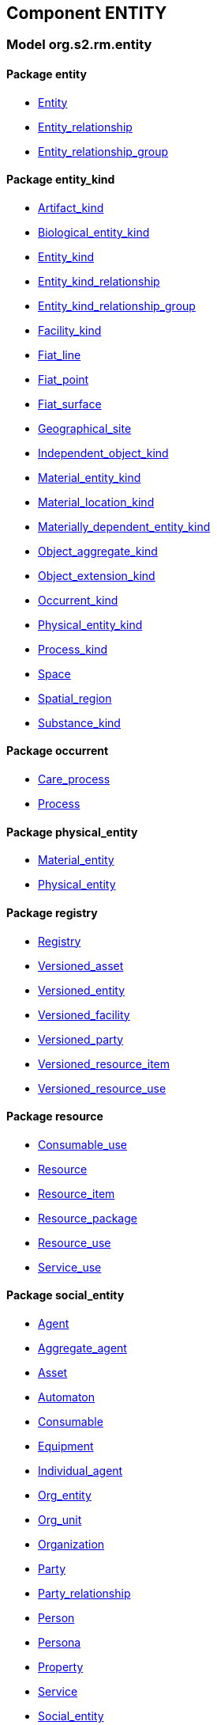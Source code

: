 
== Component ENTITY

=== Model org.s2.rm.entity

==== Package entity

[.xcode]
* link:/releases/S2-RM-ENTITY/{entity_release}/docs/entity.html#_entity_class[Entity^]
[.xcode]
* link:/releases/S2-RM-ENTITY/{entity_release}/docs/entity.html#_entity_relationship_class[Entity_relationship^]
[.xcode]
* link:/releases/S2-RM-ENTITY/{entity_release}/docs/entity.html#_entity_relationship_group_class[Entity_relationship_group^]

==== Package entity_kind

[.xcode]
* link:/releases/S2-RM-ENTITY/{entity_release}/docs/entity_kind.html#_artifact_kind_class[Artifact_kind^]
[.xcode]
* link:/releases/S2-RM-ENTITY/{entity_release}/docs/entity_kind.html#_biological_entity_kind_class[Biological_entity_kind^]
[.xcode]
* link:/releases/S2-RM-ENTITY/{entity_release}/docs/entity_kind.html#_entity_kind_class[Entity_kind^]
[.xcode]
* link:/releases/S2-RM-ENTITY/{entity_release}/docs/entity_kind.html#_entity_kind_relationship_class[Entity_kind_relationship^]
[.xcode]
* link:/releases/S2-RM-ENTITY/{entity_release}/docs/entity_kind.html#_entity_kind_relationship_group_class[Entity_kind_relationship_group^]
[.xcode]
* link:/releases/S2-RM-ENTITY/{entity_release}/docs/entity_kind.html#_facility_kind_class[Facility_kind^]
[.xcode]
* link:/releases/S2-RM-ENTITY/{entity_release}/docs/entity_kind.html#_fiat_line_class[Fiat_line^]
[.xcode]
* link:/releases/S2-RM-ENTITY/{entity_release}/docs/entity_kind.html#_fiat_point_class[Fiat_point^]
[.xcode]
* link:/releases/S2-RM-ENTITY/{entity_release}/docs/entity_kind.html#_fiat_surface_class[Fiat_surface^]
[.xcode]
* link:/releases/S2-RM-ENTITY/{entity_release}/docs/entity_kind.html#_geographical_site_class[Geographical_site^]
[.xcode]
* link:/releases/S2-RM-ENTITY/{entity_release}/docs/entity_kind.html#_independent_object_kind_class[Independent_object_kind^]
[.xcode]
* link:/releases/S2-RM-ENTITY/{entity_release}/docs/entity_kind.html#_material_entity_kind_class[Material_entity_kind^]
[.xcode]
* link:/releases/S2-RM-ENTITY/{entity_release}/docs/entity_kind.html#_material_location_kind_class[Material_location_kind^]
[.xcode]
* link:/releases/S2-RM-ENTITY/{entity_release}/docs/entity_kind.html#_materially_dependent_entity_kind_class[Materially_dependent_entity_kind^]
[.xcode]
* link:/releases/S2-RM-ENTITY/{entity_release}/docs/entity_kind.html#_object_aggregate_kind_class[Object_aggregate_kind^]
[.xcode]
* link:/releases/S2-RM-ENTITY/{entity_release}/docs/entity_kind.html#_object_extension_kind_class[Object_extension_kind^]
[.xcode]
* link:/releases/S2-RM-ENTITY/{entity_release}/docs/entity_kind.html#_occurrent_kind_class[Occurrent_kind^]
[.xcode]
* link:/releases/S2-RM-ENTITY/{entity_release}/docs/entity_kind.html#_physical_entity_kind_class[Physical_entity_kind^]
[.xcode]
* link:/releases/S2-RM-ENTITY/{entity_release}/docs/entity_kind.html#_process_kind_class[Process_kind^]
[.xcode]
* link:/releases/S2-RM-ENTITY/{entity_release}/docs/entity_kind.html#_space_class[Space^]
[.xcode]
* link:/releases/S2-RM-ENTITY/{entity_release}/docs/entity_kind.html#_spatial_region_class[Spatial_region^]
[.xcode]
* link:/releases/S2-RM-ENTITY/{entity_release}/docs/entity_kind.html#_substance_kind_class[Substance_kind^]

==== Package occurrent

[.xcode]
* link:/releases/S2-RM-ENTITY/{entity_release}/docs/occurrent.html#_care_process_class[Care_process^]
[.xcode]
* link:/releases/S2-RM-ENTITY/{entity_release}/docs/occurrent.html#_process_class[Process^]

==== Package physical_entity

[.xcode]
* link:/releases/S2-RM-ENTITY/{entity_release}/docs/physical_entity.html#_material_entity_class[Material_entity^]
[.xcode]
* link:/releases/S2-RM-ENTITY/{entity_release}/docs/physical_entity.html#_physical_entity_class[Physical_entity^]

==== Package registry

[.xcode]
* link:/releases/S2-RM-ENTITY/{entity_release}/docs/registry.html#_registry_class[Registry^]
[.xcode]
* link:/releases/S2-RM-ENTITY/{entity_release}/docs/registry.html#_versioned_asset_class[Versioned_asset^]
[.xcode]
* link:/releases/S2-RM-ENTITY/{entity_release}/docs/registry.html#_versioned_entity_class[Versioned_entity^]
[.xcode]
* link:/releases/S2-RM-ENTITY/{entity_release}/docs/registry.html#_versioned_facility_class[Versioned_facility^]
[.xcode]
* link:/releases/S2-RM-ENTITY/{entity_release}/docs/registry.html#_versioned_party_class[Versioned_party^]
[.xcode]
* link:/releases/S2-RM-ENTITY/{entity_release}/docs/registry.html#_versioned_resource_item_class[Versioned_resource_item^]
[.xcode]
* link:/releases/S2-RM-ENTITY/{entity_release}/docs/registry.html#_versioned_resource_use_class[Versioned_resource_use^]

==== Package resource

[.xcode]
* link:/releases/S2-RM-ENTITY/{entity_release}/docs/resource.html#_consumable_use_class[Consumable_use^]
[.xcode]
* link:/releases/S2-RM-ENTITY/{entity_release}/docs/resource.html#_resource_class[Resource^]
[.xcode]
* link:/releases/S2-RM-ENTITY/{entity_release}/docs/resource.html#_resource_item_class[Resource_item^]
[.xcode]
* link:/releases/S2-RM-ENTITY/{entity_release}/docs/resource.html#_resource_package_class[Resource_package^]
[.xcode]
* link:/releases/S2-RM-ENTITY/{entity_release}/docs/resource.html#_resource_use_class[Resource_use^]
[.xcode]
* link:/releases/S2-RM-ENTITY/{entity_release}/docs/resource.html#_service_use_class[Service_use^]

==== Package social_entity

[.xcode]
* link:/releases/S2-RM-ENTITY/{entity_release}/docs/social_entity.html#_agent_class[Agent^]
[.xcode]
* link:/releases/S2-RM-ENTITY/{entity_release}/docs/social_entity.html#_aggregate_agent_class[Aggregate_agent^]
[.xcode]
* link:/releases/S2-RM-ENTITY/{entity_release}/docs/social_entity.html#_asset_class[Asset^]
[.xcode]
* link:/releases/S2-RM-ENTITY/{entity_release}/docs/social_entity.html#_automaton_class[Automaton^]
[.xcode]
* link:/releases/S2-RM-ENTITY/{entity_release}/docs/social_entity.html#_consumable_class[Consumable^]
[.xcode]
* link:/releases/S2-RM-ENTITY/{entity_release}/docs/social_entity.html#_equipment_class[Equipment^]
[.xcode]
* link:/releases/S2-RM-ENTITY/{entity_release}/docs/social_entity.html#_individual_agent_class[Individual_agent^]
[.xcode]
* link:/releases/S2-RM-ENTITY/{entity_release}/docs/social_entity.html#_org_entity_class[Org_entity^]
[.xcode]
* link:/releases/S2-RM-ENTITY/{entity_release}/docs/social_entity.html#_org_unit_class[Org_unit^]
[.xcode]
* link:/releases/S2-RM-ENTITY/{entity_release}/docs/social_entity.html#_organization_class[Organization^]
[.xcode]
* link:/releases/S2-RM-ENTITY/{entity_release}/docs/social_entity.html#_party_class[Party^]
[.xcode]
* link:/releases/S2-RM-ENTITY/{entity_release}/docs/social_entity.html#_party_relationship_class[Party_relationship^]
[.xcode]
* link:/releases/S2-RM-ENTITY/{entity_release}/docs/social_entity.html#_person_class[Person^]
[.xcode]
* link:/releases/S2-RM-ENTITY/{entity_release}/docs/social_entity.html#_persona_class[Persona^]
[.xcode]
* link:/releases/S2-RM-ENTITY/{entity_release}/docs/social_entity.html#_property_class[Property^]
[.xcode]
* link:/releases/S2-RM-ENTITY/{entity_release}/docs/social_entity.html#_service_class[Service^]
[.xcode]
* link:/releases/S2-RM-ENTITY/{entity_release}/docs/social_entity.html#_social_entity_class[Social_entity^]
[.xcode]
* link:/releases/S2-RM-ENTITY/{entity_release}/docs/social_entity.html#_team_class[Team^]
